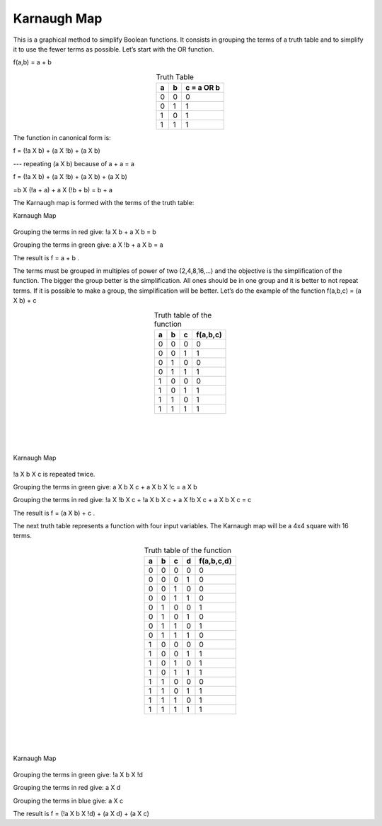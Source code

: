 ﻿Karnaugh Map
############

This is a graphical method to simplify Boolean functions. It consists in grouping the terms of a truth table and to simplify it to use the fewer terms as possible. Let’s start with the OR function.

f(a,b) = a + b 


.. table:: Truth Table
    :align: center
    
    +-------+-------+----------------+
    |a      |b      |c = a OR b      |
    +=======+=======+================+
    |0      |0      |0               |
    +-------+-------+----------------+
    |0      |1      |1               |
    +-------+-------+----------------+
    |1      |0      |1               |
    +-------+-------+----------------+
    |1      |1      |1               |
    +-------+-------+----------------+



The function in canonical form is:

f = (!a X b) + (a X !b) + (a X b)     

---   repeating (a X b) because of a + a = a

f = (!a X b) + (a X !b) + (a X b) + (a X b)   

=b X (!a + a) + a X (!b + b) = b + a

The Karnaugh map is formed with the terms of the truth table:

Karnaugh Map

.. figure:: ./../img/karnaughOR.png
    :height: 200px
    :align: center

Grouping the terms in red give: !a X b + a X b = b

Grouping the terms in green give: a X !b + a X b = a

The result is f = a + b .

The terms must be grouped in multiples of power of two (2,4,8,16,...) and the objective is the simplification of the function. The bigger the group better is the simplification. All ones should be in one group and it is better to not repeat terms. If it is possible to make a group, the simplification will be better. Let’s do the example of the function f(a,b,c) = (a X b) + c

.. table:: Truth table of the function
    :align: center

    +-----+-----+-----+---------------+
    |a    |b    |c    |f(a,b,c)       |
    +=====+=====+=====+===============+
    |0    |0    |0    |0              |
    +-----+-----+-----+---------------+
    |0    |0    |1    |1              |
    +-----+-----+-----+---------------+
    |0    |1    |0    |0              |
    +-----+-----+-----+---------------+
    |0    |1    |1    |1              |
    +-----+-----+-----+---------------+
    |1    |0    |0    |0              |
    +-----+-----+-----+---------------+
    |1    |0    |1    |1              |
    +-----+-----+-----+---------------+
    |1    |1    |0    |1              |
    +-----+-----+-----+---------------+
    |1    |1    |1    |1              |
    +-----+-----+-----+---------------+

|
|
|  

.. figure:: ./../img/karnaughfunction.png
    :height: 200px
    :align: center

    Karnaugh Map

!a X b X c is repeated twice.

Grouping the terms in green give: a X b X c + a X b X !c = a X b

Grouping the terms in red give: !a X !b X c + !a X b X c + a X !b X c + a X b X c  = c 

The result is f = (a X b) + c .

The next truth table represents a function with four input variables. The Karnaugh map will be a 4x4 square with 16 terms.

.. table:: Truth table of the function
    :align: center
    
    +-----+-----+-----+-----+---------------+
    |a    |b    |c    |d    |f(a,b,c,d)     |
    +=====+=====+=====+=====+===============+
    |0    |0    |0    |0    |0              |
    +-----+-----+-----+-----+---------------+
    |0    |0    |0    |1    |0              |
    +-----+-----+-----+-----+---------------+
    |0    |0    |1    |0    |0              |
    +-----+-----+-----+-----+---------------+
    |0    |0    |1    |1    |0              |
    +-----+-----+-----+-----+---------------+
    |0    |1    |0    |0    |1              |
    +-----+-----+-----+-----+---------------+
    |0    |1    |0    |1    |0              |
    +-----+-----+-----+-----+---------------+
    |0    |1    |1    |0    |1              |
    +-----+-----+-----+-----+---------------+
    |0    |1    |1    |1    |0              |
    +-----+-----+-----+-----+---------------+
    |1    |0    |0    |0    |0              |
    +-----+-----+-----+-----+---------------+
    |1    |0    |0    |1    |1              |
    +-----+-----+-----+-----+---------------+
    |1    |0    |1    |0    |1              |
    +-----+-----+-----+-----+---------------+
    |1    |0    |1    |1    |1              |
    +-----+-----+-----+-----+---------------+
    |1    |1    |0    |0    |0              |
    +-----+-----+-----+-----+---------------+
    |1    |1    |0    |1    |1              |
    +-----+-----+-----+-----+---------------+
    |1    |1    |1    |0    |1              |
    +-----+-----+-----+-----+---------------+
    |1    |1    |1    |1    |1              |
    +-----+-----+-----+-----+---------------+

|
|
|

.. figure:: ./../img/karnaughfunction4var.png
    :height: 300px
    :align: center

    Karnaugh Map

Grouping the terms in green give: !a X b X !d

Grouping the terms in red give: a X d

Grouping the terms in blue give: a X c

The result is f = (!a X b X !d) + (a X d) + (a X c)
